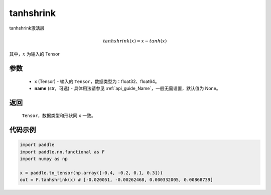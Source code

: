 .. _cn_api_nn_cn_tanhshrink:

tanhshrink
-------------------------------

.. py:function:: paddle.nn.functional.tanhshrink(x, name=None)

tanhshrink激活层

.. math::

    tanhshrink(x) = x - tanh(x)

其中，:math:`x` 为输入的 Tensor

参数
::::::::::
 - x (Tensor) - 输入的 ``Tensor``，数据类型为：float32、float64。
 - **name** (str，可选) - 具体用法请参见  :ref:`api_guide_Name`，一般无需设置，默认值为 None。

返回
::::::::::
    ``Tensor``，数据类型和形状同 ``x`` 一致。

代码示例
::::::::::

.. code-block:: python

    import paddle
    import paddle.nn.functional as F
    import numpy as np

    x = paddle.to_tensor(np.array([-0.4, -0.2, 0.1, 0.3]))
    out = F.tanhshrink(x) # [-0.020051, -0.00262468, 0.000332005, 0.00868739]
